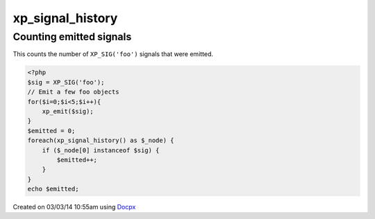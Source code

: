 .. /signal_history.php generated using docpx v1.0.0 on 03/03/14 10:55am


xp_signal_history
*****************


.. function:: xp_signal_history()


    Returns the current signal history.
    
    The returned history is stored in an array using the following indexes.
    
    .. code-block:: php
    
       <?php
       $array = [
           0 => Signal Object
           1 => Time in microseconds since Epoch at emittion
       ];

    :rtype: array 


Counting emitted signals
########################

This counts the number of ``XP_SIG('foo')`` signals that were emitted.

.. code-block:: php

   <?php
   $sig = XP_SIG('foo');
   // Emit a few foo objects
   for($i=0;$i<5;$i++){
       xp_emit($sig);
   }
   $emitted = 0;
   foreach(xp_signal_history() as $_node) {
       if ($_node[0] instanceof $sig) {
           $emitted++;
       }
   }
   echo $emitted;




Created on 03/03/14 10:55am using `Docpx <http://github.com/prggmr/docpx>`_